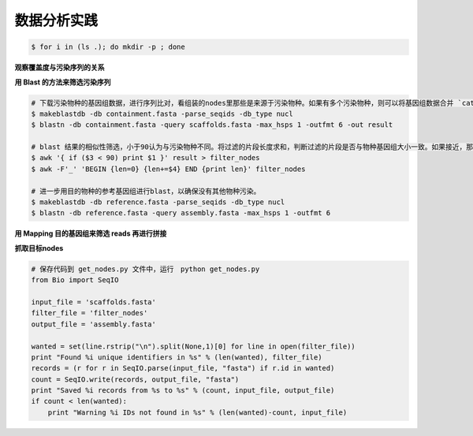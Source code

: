 数据分析实践
============

.. code-block:: bash

   $ for i in (ls .); do mkdir -p ; done


**观察覆盖度与污染序列的关系**


**用 Blast 的方法来筛选污染序列**

.. code-block:: bash

   # 下载污染物种的基因组数据，进行序列比对，看组装的nodes里那些是来源于污染物种。如果有多个污染物种，则可以将基因组数据合并 `cat 1.fa 2.fa 3.fa > containment.fasta`
   $ makeblastdb -db containment.fasta -parse_seqids -db_type nucl
   $ blastn -db containment.fasta -query scaffolds.fasta -max_hsps 1 -outfmt 6 -out result

   # blast 结果的相似性筛选，小于90认为与污染物种不同。将过滤的片段长度求和，判断过滤的片段是否与物种基因组大小一致。如果接近，那么即使有部分片段遗漏，但是大部分基因组数据已经保留。
   $ awk '{ if ($3 < 90) print $1 }' result > filter_nodes
   $ awk -F'_' 'BEGIN {len=0} {len+=$4} END {print len}' filter_nodes

   # 进一步用目的物种的参考基因组进行blast，以确保没有其他物种污染。
   $ makeblastdb -db reference.fasta -parse_seqids -db_type nucl
   $ blastn -db reference.fasta -query assembly.fasta -max_hsps 1 -outfmt 6

**用 Mapping 目的基因组来筛选 reads 再进行拼接**

**抓取目标nodes**

.. code-block:: python

   # 保存代码到 get_nodes.py 文件中，运行　python get_nodes.py
   from Bio import SeqIO

   input_file = 'scaffolds.fasta'
   filter_file = 'filter_nodes'
   output_file = 'assembly.fasta'

   wanted = set(line.rstrip("\n").split(None,1)[0] for line in open(filter_file))
   print "Found %i unique identifiers in %s" % (len(wanted), filter_file)
   records = (r for r in SeqIO.parse(input_file, "fasta") if r.id in wanted)
   count = SeqIO.write(records, output_file, "fasta")
   print "Saved %i records from %s to %s" % (count, input_file, output_file)
   if count < len(wanted):
       print "Warning %i IDs not found in %s" % (len(wanted)-count, input_file)
